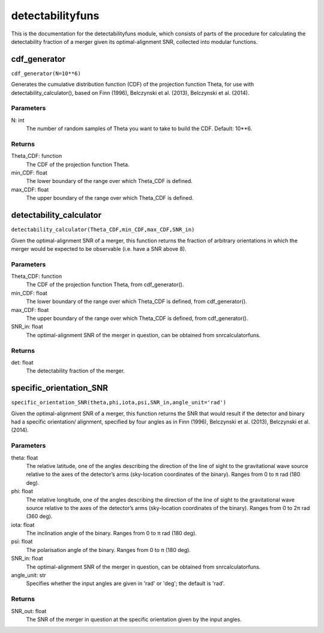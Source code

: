 *****************
detectabilityfuns
*****************

This is the documentation for the detectabilityfuns module, which consists of parts of the procedure for calculating the detectability fraction of a merger given its optimal-alignment SNR, collected into modular functions.

cdf_generator
=============

``cdf_generator(N=10**6)``

Generates the cumulative distribution function (CDF) of the projection
function Theta, for use with detectability_calculator(), based on Finn
(1996), Belczynski et al. (2013), Belczynski et al. (2014).

Parameters
----------
N: int
    The number of random samples of Theta you want to take to build the
    CDF. Default: 10**6.
    
Returns
-------
Theta_CDF: function
    The CDF of the projection function Theta.
min_CDF: float
    The lower boundary of the range over which Theta_CDF is defined.
max_CDF: float
    The upper boundary of the range over which Theta_CDF is defined.

detectability_calculator
========================

``detectability_calculator(Theta_CDF,min_CDF,max_CDF,SNR_in)``

Given the optimal-alignment SNR of a merger, this function returns the
fraction of arbitrary orientations in which the merger would be expected to
be observable (i.e. have a SNR above 8).

Parameters
----------
Theta_CDF: function
    The CDF of the projection function Theta, from cdf_generator().
min_CDF: float
    The lower boundary of the range over which Theta_CDF is defined, from
    cdf_generator().
max_CDF: float
    The upper boundary of the range over which Theta_CDF is defined, from
    cdf_generator().
SNR_in: float
    The optimal-alignment SNR of the merger in question, can be obtained
    from snrcalculatorfuns.
    
Returns
-------
det: float
    The detectability fraction of the merger.

specific_orientation_SNR
========================

``specific_orientation_SNR(theta,phi,iota,psi,SNR_in,angle_unit='rad')``

Given the optimal-alignment SNR of a merger, this function returns the SNR
that would result if the detector and binary had a specific orientation/
alignment, specified by four angles as in Finn (1996), Belczynski et al.
(2013), Belczynski et al. (2014).

Parameters
----------
theta: float
    The relative latitude, one of the angles describing the direction of
    the line of sight to the gravitational wave source relative to the axes
    of the detector’s arms (sky-location coordinates of the binary). Ranges
    from 0 to π rad (180 deg).
phi: float
    The relative longitude, one of the angles describing the direction of
    the line of sight to the gravitational wave source relative to the axes
    of the detector’s arms (sky-location coordinates of the binary). Ranges
    from 0 to 2π rad (360 deg).
iota: float
    The inclination angle of the binary. Ranges from 0 to π rad (180 deg).
psi: float
    The polarisation angle of the binary. Ranges from 0 to π (180 deg).
SNR_in: float
    The optimal-alignment SNR of the merger in question, can be obtained
    from snrcalculatorfuns.
angle_unit: str
    Specifies whether the input angles are given in 'rad' or 'deg'; the
    default is 'rad'.

Returns
-------
SNR_out: float
    The SNR of the merger in question at the specific orientation given by
    the input angles.
